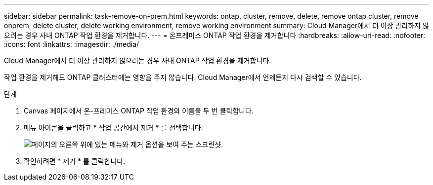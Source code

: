 ---
sidebar: sidebar 
permalink: task-remove-on-prem.html 
keywords: ontap, cluster, remove, delete, remove ontap cluster, remove onprem, delete cluster, delete working environment, remove working environment 
summary: Cloud Manager에서 더 이상 관리하지 않으려는 경우 사내 ONTAP 작업 환경을 제거합니다. 
---
= 온프레미스 ONTAP 작업 환경을 제거합니다
:hardbreaks:
:allow-uri-read: 
:nofooter: 
:icons: font
:linkattrs: 
:imagesdir: ./media/


[role="lead"]
Cloud Manager에서 더 이상 관리하지 않으려는 경우 사내 ONTAP 작업 환경을 제거합니다.

작업 환경을 제거해도 ONTAP 클러스터에는 영향을 주지 않습니다. Cloud Manager에서 언제든지 다시 검색할 수 있습니다.

.단계
. Canvas 페이지에서 온-프레미스 ONTAP 작업 환경의 이름을 두 번 클릭합니다.
. 메뉴 아이콘을 클릭하고 * 작업 공간에서 제거 * 를 선택합니다.
+
image:screenshot_remove_onprem.png["페이지의 오른쪽 위에 있는 메뉴와 제거 옵션을 보여 주는 스크린샷."]

. 확인하려면 * 제거 * 를 클릭합니다.

